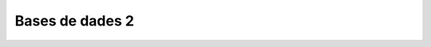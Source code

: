 
.. highlightlang:: sql

================
Bases de dades 2
================

.. exercici::
   ::

      SELECT * FROM empleats WHERE nom == "Groucho";

      SELECT dni FROM empleats WHERE lletra_dni == "X";

      SELECT nom FROM empleats 
        WHERE cognom == "Garcia" AND antiguitat > 10;

.. exercici::
   ::
   
      SELECT avg(preu) FROM compra;

      SELECT sum(quantitat) FROM compra;

      SELECT sum(preu*quantitat) FROM compra;


.. exercici::

   :math:`D = \{ (0, a, red), (0, a, green), (0, a, blue), \\ (0, b, red), (0, b, green), (0, b, blue), \\ (1, a, red), (1, a, green), (1, a, blue), \\ (1, b, red), (1, b, green), (1, b, blue) \}` 

.. exercici::
   ::

     nom         nom
     ----------  -----------
     Nick	 Geri
     Nick 	 Michele
     Nick	 Victoria
     Nick	 Emma
     Howie	 Geri
     Howie 	 Michele
     Howie	 Victoria
     Howie	 Emma
     A.J.	 Geri
     A.J. 	 Michele
     A.J.	 Victoria
     A.J.	 Emma
     Kevin	 Geri
     Kevin 	 Michele
     Kevin	 Victoria
     Kevin	 Emma
     

.. exercici::
   
   Les comandes de creació de les taules de la base de dades per a la
   biblioteca són::
	
      CREATE TABLE llibres (
        titol TEXT,
	autor INTEGER,
	descripcio TEXT,
	isbn INTEGER,
	prestatge TEXT
      );

      CREATE TABLE autors (
        id INTEGER PRIMARY KEY,
	nom TEXT,
	cognoms TEXT,
	nacionalitat TEXT
      );

   S'ha posat un camp ``id`` en la taula d'autors perquè faci de clau
   primària, ja que en la informació dels autors no hi ha cap camp que
   sigui únic, realment (hi pot haver autors amb el mateix nom i
   nacionalitat i ser persones diferents). El camp ``autor`` de la
   taula de llibres referenciarà el camp ``id`` en la base de dades
   dels autors.

   Ara fem les consultes::

     SELECT llibres.titol FROM llibres, autors 
       WHERE llibres.autor = autors.id 
         AND autors.nom = "Juan" 
	 AND autors.cognoms = "Marsé";

     SELECT count() FROM llibres, autors
       WHERE llibres.autor = autors.id
         AND autors.nom = "Ken"
	 AND autors.cognoms = "Follet";

     SELECT l.isbn, l.titol, a.nom, a.cognoms
       FROM llibres as l, autors as a
       WHERE l.autor = a.id
         AND a.nacionalitat = "Colombia";

.. exercici::
   ::
 
     SELECT b.nom, b.quantitat, a.nom, a.web
       FROM beques as b, agencies as a
       WHERE b.durada = 3 and b.agencia = a.id;
     
     SELECT t.hora_sortida, t.num_vagons, e.nom, e.adreça
       FROM trens as t, estacions as e
       WHERE t.hora_sortida = "10:00" AND t.estacio = e.id;

.. problema::

   Creació de la base de dades, amb dues taules::

     CREATE TABLE nens (
       nom TEXT NOT NULL,
       cognoms TEXT NOT NULL,
       edat INTEGER CHECK (edat > 0) NOT NULL,
       adreça TEXT,
       codi_postal INTEGER NOT NULL,
       preferida INTEGER
     );

     CREATE TABLE joguines (
       id INTEGER NOT NULL PRIMARY KEY,
       descripció TEXT NOT NULL,
       edat_minima INTEGER NOT NULL,
       telefon INTEGER NOT NULL,
       volum REAL,
       pes REAL
     );

   Inserció de registres::

     INSERT INTO joguines VALUES (1, "Pilota", 8, 934556677, 0.004, 0.3);

     INSERT INTO nens VALUES ('Marx', 'Groucho', 12, "Gran Via 72, 3è 1a", 08008, 1);

   Consultes::

     SELECT n.nom, n.cognoms, j.descripció
       FROM nens AS n, joguines AS j
       WHERE n.preferida = j.id;
       
     SELECT n.nom, n.cognoms 
       FROM nens AS n, joguines AS j
       WHERE n.preferida = j.id AND j.descripció = "Scalextric";

     SELECT n.nom, n.cognoms
       FROM nens AS n, joguines AS j
       WHERE n.preferida = j.id AND n.edat < j.edat_minima;

     SELECT sum(j.volum), sum(j.pes) 
       FROM nens AS n, joguines AS j
       WHERE n.preferida = j.id;

